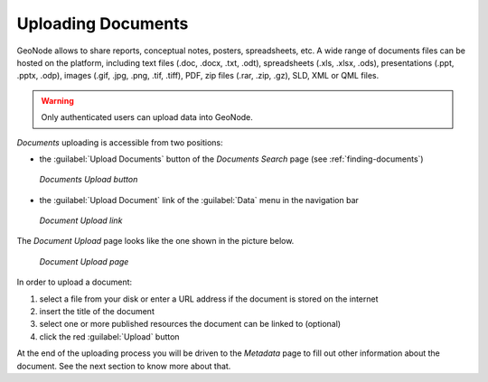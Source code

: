 .. _uploading-documents:

Uploading Documents
===================

GeoNode allows to share reports, conceptual notes, posters, spreadsheets, etc. A wide range of documents files can be hosted on the platform, including text files (.doc, .docx, .txt, .odt), spreadsheets (.xls, .xlsx, .ods), presentations (.ppt, .pptx, .odp), images (.gif, .jpg, .png, .tif, .tiff), PDF, zip files (.rar, .zip, .gz), SLD, XML or QML files.

.. warning:: Only authenticated users can upload data into GeoNode.

*Documents* uploading is accessible from two positions:

* the :guilabel:`Upload Documents` button of the *Documents Search* page (see :ref:`finding-documents`)

  .. figure:: img/upload_documents_button.png
      :align: center

      *Documents Upload button*

* the :guilabel:`Upload Document` link of the :guilabel:`Data` menu in the navigation bar

  .. figure:: img/upload_document_link.png
      :align: center

      *Document Upload link*

The *Document Upload* page looks like the one shown in the picture below.

  .. figure:: img/document_upload_page.png
      :align: center

      *Document Upload page*

In order to upload a document:

#. select a file from your disk or enter a URL address if the document is stored on the internet
#. insert the title of the document
#. select one or more published resources the document can be linked to (optional)
#. click the red :guilabel:`Upload` button

At the end of the uploading process you will be driven to the *Metadata* page to fill out other information about the document. See the next section to know more about that.
